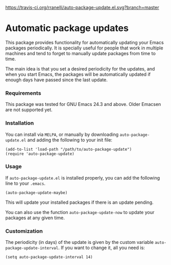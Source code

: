 #+AUTHOR: Renan Ranelli

[[https://travis-ci.org/rranelli/auto-package-update.el.svg?branch=master]]
[[http://melpa.org/#/auto-package-update][file:http://melpa.org/packages/auto-package-update-badge.svg]]
[[http://stable.melpa.org/#/auto-package-update][file:http://stable.melpa.org/packages/auto-package-update-badge.svg]]

* Automatic package updates

  This package provides functionality for automatically updating your Emacs
  packages periodically. It is specially useful for people that work in
  multiple machines and tend to forget to manually update packages from time to
  time.

  The main idea is that you set a desired periodicity for the updates, and when
  you start Emacs, the packages will be automatically updated if enough days
  have passed since the last update.

*** Requirements
    This package was tested for GNU Emacs 24.3 and above. Older Emacsen are not
    supported yet.

*** Installation
    You can install via =MELPA=, or manually by downloading =auto-package-update.el= and
    adding the following to your init file:

    #+begin_src elisp
    (add-to-list 'load-path "/path/to/auto-package-update")
    (require 'auto-package-update)
    #+end_src

*** Usage

    If =auto-package-update.el= is installed properly, you can add the following
    line to your =.emacs=.

    #+begin_src elisp
(auto-package-update-maybe)
    #+end_src

    This will update your installed packages if there is an update pending.

    You can also use the function =auto-package-update-now= to update your packages
    at any given time.

*** Customization

    The periodicity (in days) of the update is given by the custom variable
    =auto-package-update-interval=. If you want to change it, all you need is:

    #+begin_src elisp
(setq auto-package-update-interval 14)
    #+end_src
